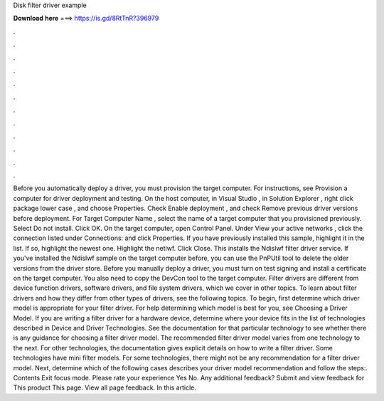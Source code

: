 Disk filter driver example

𝐃𝐨𝐰𝐧𝐥𝐨𝐚𝐝 𝐡𝐞𝐫𝐞 ===> https://is.gd/8RtTnR?396979

.

.

.

.

.

.

.

.

.

.

.

.

Before you automatically deploy a driver, you must provision the target computer. For instructions, see Provision a computer for driver deployment and testing.
On the host computer, in Visual Studio , in Solution Explorer , right click package lower case , and choose Properties. Check Enable deployment , and check Remove previous driver versions before deployment. For Target Computer Name , select the name of a target computer that you provisioned previously.
Select Do not install. Click OK. On the target computer, open Control Panel. Under View your active networks , click the connection listed under Connections: and click Properties. If you have previously installed this sample, highlight it in the list. If so, highlight the newest one. Highlight the netlwf. Click Close. This installs the Ndislwf filter driver service. If you've installed the Ndislwf sample on the target computer before, you can use the PnPUtil tool to delete the older versions from the driver store.
Before you manually deploy a driver, you must turn on test signing and install a certificate on the target computer. You also need to copy the DevCon tool to the target computer. Filter drivers are different from device function drivers, software drivers, and file system drivers, which we cover in other topics. To learn about filter drivers and how they differ from other types of drivers, see the following topics. To begin, first determine which driver model is appropriate for your filter driver.
For help determining which model is best for you, see Choosing a Driver Model. If you are writing a filter driver for a hardware device, determine where your device fits in the list of technologies described in Device and Driver Technologies.
See the documentation for that particular technology to see whether there is any guidance for choosing a filter driver model. The recommended filter driver model varies from one technology to the next. For other technologies, the documentation gives explicit details on how to write a filter driver. Some technologies have mini filter models. For some technologies, there might not be any recommendation for a filter driver model. Next, determine which of the following cases describes your driver model recommendation and follow the steps:.
Contents Exit focus mode. Please rate your experience Yes No. Any additional feedback? Submit and view feedback for This product This page. View all page feedback. In this article.